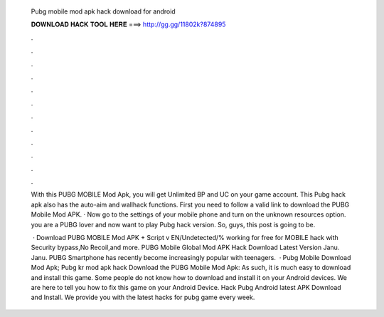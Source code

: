   Pubg mobile mod apk hack download for android
  
  
  
  𝐃𝐎𝐖𝐍𝐋𝐎𝐀𝐃 𝐇𝐀𝐂𝐊 𝐓𝐎𝐎𝐋 𝐇𝐄𝐑𝐄 ===> http://gg.gg/11802k?874895
  
  
  
  .
  
  
  
  .
  
  
  
  .
  
  
  
  .
  
  
  
  .
  
  
  
  .
  
  
  
  .
  
  
  
  .
  
  
  
  .
  
  
  
  .
  
  
  
  .
  
  
  
  .
  
  With this PUBG MOBILE Mod Apk, you will get Unlimited BP and UC on your game account. This Pubg hack apk also has the auto-aim and wallhack functions. First you need to follow a valid link to download the PUBG Mobile Mod APK. · Now go to the settings of your mobile phone and turn on the unknown resources option. you are a PUBG lover and now want to play Pubg hack version. So, guys, this post is going to be.
  
   · Download PUBG MOBILE Mod APK + Script v EN/Undetected/% working for free for  MOBILE hack with Security bypass,No Recoil,and more. PUBG Mobile Global Mod APK Hack Download Latest Version Janu. Janu. PUBG Smartphone has recently become increasingly popular with teenagers.  · Pubg Mobile Download Mod Apk; Pubg kr mod apk hack Download the PUBG Mobile Mod Apk: As such, it is much easy to download and install this game. Some people do not know how to download and install it on your Android devices. We are here to tell you how to fix this game on your Android Device. Hack Pubg Android latest APK Download and Install. We provide you with the latest hacks for pubg game every week.
